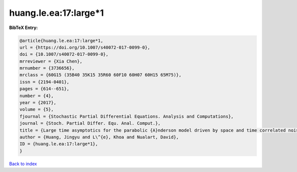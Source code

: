 huang.le.ea:17:large*1
======================

.. :cite:t:`huang.le.ea:17:large*1`

.. bibliography:: ../../All.bib

**BibTeX Entry:**

.. code-block:: bibtex

   @article{huang.le.ea:17:large*1,
   url = {https://doi.org/10.1007/s40072-017-0099-0},
   doi = {10.1007/s40072-017-0099-0},
   mrreviewer = {Xia Chen},
   mrnumber = {3736656},
   mrclass = {60G15 (35B40 35K15 35R60 60F10 60H07 60H15 65M75)},
   issn = {2194-0401},
   pages = {614--651},
   number = {4},
   year = {2017},
   volume = {5},
   fjournal = {Stochastic Partial Differential Equations. Analysis and Computations},
   journal = {Stoch. Partial Differ. Equ. Anal. Comput.},
   title = {Large time asymptotics for the parabolic {A}nderson model driven by space and time correlated noise},
   author = {Huang, Jingyu and L\^{e}, Khoa and Nualart, David},
   ID = {huang.le.ea:17:large*1},
   }

`Back to index <../index>`_

